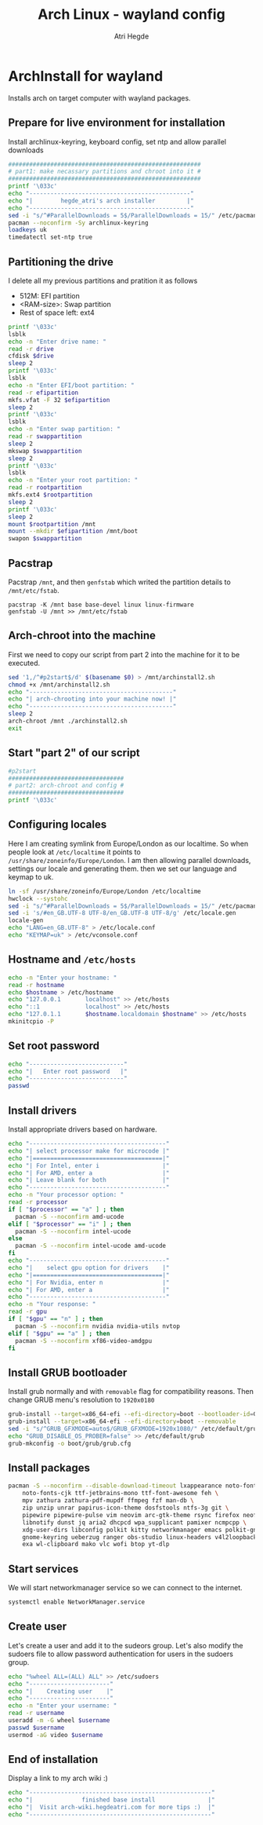 #+title: Arch Linux - wayland config
#+author: Atri Hegde
#+description: An archlinux installer that will install base system with Hyprland.

* ArchInstall for wayland
Installs arch on target computer with wayland packages.

** Prepare for live environment for installation
Install archlinux-keyring, keyboard config, set ntp and allow parallel downloads
#+begin_src sh
#######################################################
# part1: make necassary partitions and chroot into it #
#######################################################
printf '\033c'
echo "----------------------------------------------"
echo "|        hegde_atri's arch installer         |"
echo "----------------------------------------------"
sed -i "s/^#ParallelDownloads = 5$/ParallelDownloads = 15/" /etc/pacman.conf
pacman --noconfirm -Sy archlinux-keyring
loadkeys uk
timedatectl set-ntp true
#+end_src

** Partitioning the drive
I delete all my previous partitions and pratition it as follows
- 512M: EFI partition
- <RAM-size>: Swap partition
- Rest of space left: ext4

#+begin_src sh
printf '\033c'
lsblk
echo -n "Enter drive name: "
read -r drive
cfdisk $drive
sleep 2
printf '\033c'
lsblk
echo -n "Enter EFI/boot partition: "
read -r efipartition
mkfs.vfat -F 32 $efipartition
sleep 2
printf '\033c'
lsblk
echo -n "Enter swap partition: "
read -r swappartition
sleep 2
mkswap $swappartition
sleep 2
printf '\033c'
lsblk
echo -n "Enter your root partition: "
read -r rootpartition
mkfs.ext4 $rootpartition
sleep 2
printf '\033c'
sleep 2
mount $rootpartition /mnt
mount --mkdir $efipartition /mnt/boot
swapon $swappartition
#+end_src

** Pacstrap
Pacstrap ~/mnt~, and then ~genfstab~ which writed the partition details to ~/mnt/etc/fstab~.

#+begin_src
pacstrap -K /mnt base base-devel linux linux-firmware
genfstab -U /mnt >> /mnt/etc/fstab
#+end_src

** Arch-chroot into the machine
First we need to copy our script from part 2 into the machine for it to be executed.

#+begin_src sh
sed '1,/^#p2start$/d' $(basename $0) > /mnt/archinstall2.sh
chmod +x /mnt/archinstall2.sh
echo "-----------------------------------------"
echo "| arch-chrooting into your machine now! |"
echo "-----------------------------------------"
sleep 2
arch-chroot /mnt ./archinstall2.sh
exit
#+end_src

** Start "part 2" of our script
#+begin_src sh
#p2start
#################################
# part2: arch-chroot and config #
#################################
printf '\033c'
#+end_src

** Configuring locales
Here I am creating symlink from Europe/London as our localtime. So when people look at ~/etc/localtime~ it points to ~/usr/share/zoneinfo/Europe/London~.
I am then allowing parallel downloads, settings our locale and generating them.
then we set our language and keymap to uk.

#+begin_src sh
ln -sf /usr/share/zoneinfo/Europe/London /etc/localtime
hwclock --systohc
sed -i "s/^#ParallelDownloads = 5$/ParallelDownloads = 15/" /etc/pacman.conf
sed -i 's/#en_GB.UTF-8 UTF-8/en_GB.UTF-8 UTF-8/g' /etc/locale.gen
locale-gen
echo "LANG=en_GB.UTF-8" > /etc/locale.conf
echo "KEYMAP=uk" > /etc/vconsole.conf
#+end_src

** Hostname and ~/etc/hosts~

#+begin_src sh
echo -n "Enter your hostname: "
read -r hostname
echo $hostname > /etc/hostname
echo "127.0.0.1       localhost" >> /etc/hosts
echo "::1             localhost" >> /etc/hosts
echo "127.0.1.1       $hostname.localdomain $hostname" >> /etc/hosts
mkinitcpio -P
#+end_src

** Set root password
#+begin_src sh
echo "---------------------------"
echo "|   Enter root password   |"
echo "---------------------------"
passwd
#+end_src

** Install drivers
Install appropriate drivers based on hardware.

#+begin_src sh
echo "---------------------------------------"
echo "| select processor make for microcode |"
echo "|=====================================|"
echo "| For Intel, enter i                  |"
echo "| For AMD, enter a                    |"
echo "| Leave blank for both                |"
echo "---------------------------------------"
echo -n "Your processor option: "
read -r processor
if [ "$processor" == "a" ] ; then
  pacman -S --noconfirm amd-ucode
elif [ "$processor" == "i" ] ; then
  pacman -S --noconfirm intel-ucode
else
  pacman -S --noconfirm intel-ucode amd-ucode
fi
echo "---------------------------------------"
echo "|    select gpu option for drivers    |"
echo "|=====================================|"
echo "| For Nvidia, enter n                 |"
echo "| For AMD, enter a                    |"
echo "---------------------------------------"
echo -n "Your response: "
read -r gpu
if [ "$gpu" == "n" ] ; then
  pacman -S --noconfirm nvidia nvidia-utils nvtop
elif [ "$gpu" == "a" ] ; then
  pacman -S --noconfirm xf86-video-amdgpu
fi
#+end_src

** Install GRUB bootloader
Install grub normally and with ~removable~ flag for compatibility reasons. Then change GRUB
menu's resolution to ~1920x0180~
#+begin_src sh
grub-install --target=x86_64-efi --efi-directory=boot --bootloader-id=GRUB
grub-install --target=x86_64-efi --efi-directory=boot --removable
sed -i "s/^GRUB_GFXMODE=auto$/GRUB_GFXMODE=1920x1080/" /etc/default/grub
echo "GRUB_DISABLE_OS_PROBER=false" >> /etc/default/grub
grub-mkconfig -o boot/grub/grub.cfg
#+end_src

** Install packages

#+begin_src sh
pacman -S --noconfirm --disable-download-timeout lxappearance noto-fonts noto-fonts-emoji \
    noto-fonts-cjk ttf-jetbrains-mono ttf-font-awesome feh \
    mpv zathura zathura-pdf-mupdf ffmpeg fzf man-db \
    zip unzip unrar papirus-icon-theme dosfstools ntfs-3g git \
    pipewire pipewire-pulse vim neovim arc-gtk-theme rsync firefox neofetch \
    libnotify dunst jq aria2 dhcpcd wpa_supplicant pamixer ncmpcpp \
    xdg-user-dirs libconfig polkit kitty networkmanager emacs polkit-gnome \
    gnome-keyring ueberzug ranger obs-studio linux-headers v4l2loopback-dkms \
    exa wl-clipboard mako vlc wofi btop yt-dlp
#+end_src

** Start services
We will start networkmanager service so we can connect to the internet.
#+begin_src sh
systemctl enable NetworkManager.service
#+end_src

** Create user
Let's create a user and add it to the sudeors group. Let's also modify the sudoers file
to allow password authentication for users in the sudoers group.

#+begin_src sh
echo "%wheel ALL=(ALL) ALL" >> /etc/sudoers
echo "-----------------------"
echo "|    Creating user    |"
echo "-----------------------"
echo -n "Enter your username: "
read -r username
useradd -m -G wheel $username
passwd $username
usermod -aG video $username
#+end_src

** End of installation
Display a link to my arch wiki :)
#+begin_src sh
echo "----------------------------------------------------"
echo "|              finished base install               |"
echo "|  Visit arch-wiki.hegdeatri.com for more tips :)  |"
echo "----------------------------------------------------"
#+end_src
